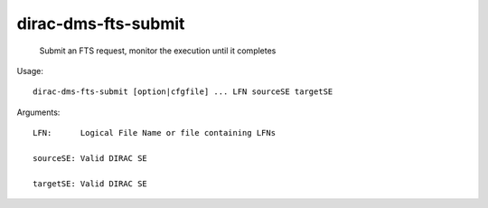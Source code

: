===========================
dirac-dms-fts-submit
===========================

  Submit an FTS request, monitor the execution until it completes

Usage::

  dirac-dms-fts-submit [option|cfgfile] ... LFN sourceSE targetSE

Arguments::

  LFN:      Logical File Name or file containing LFNs

  sourceSE: Valid DIRAC SE

  targetSE: Valid DIRAC SE 


